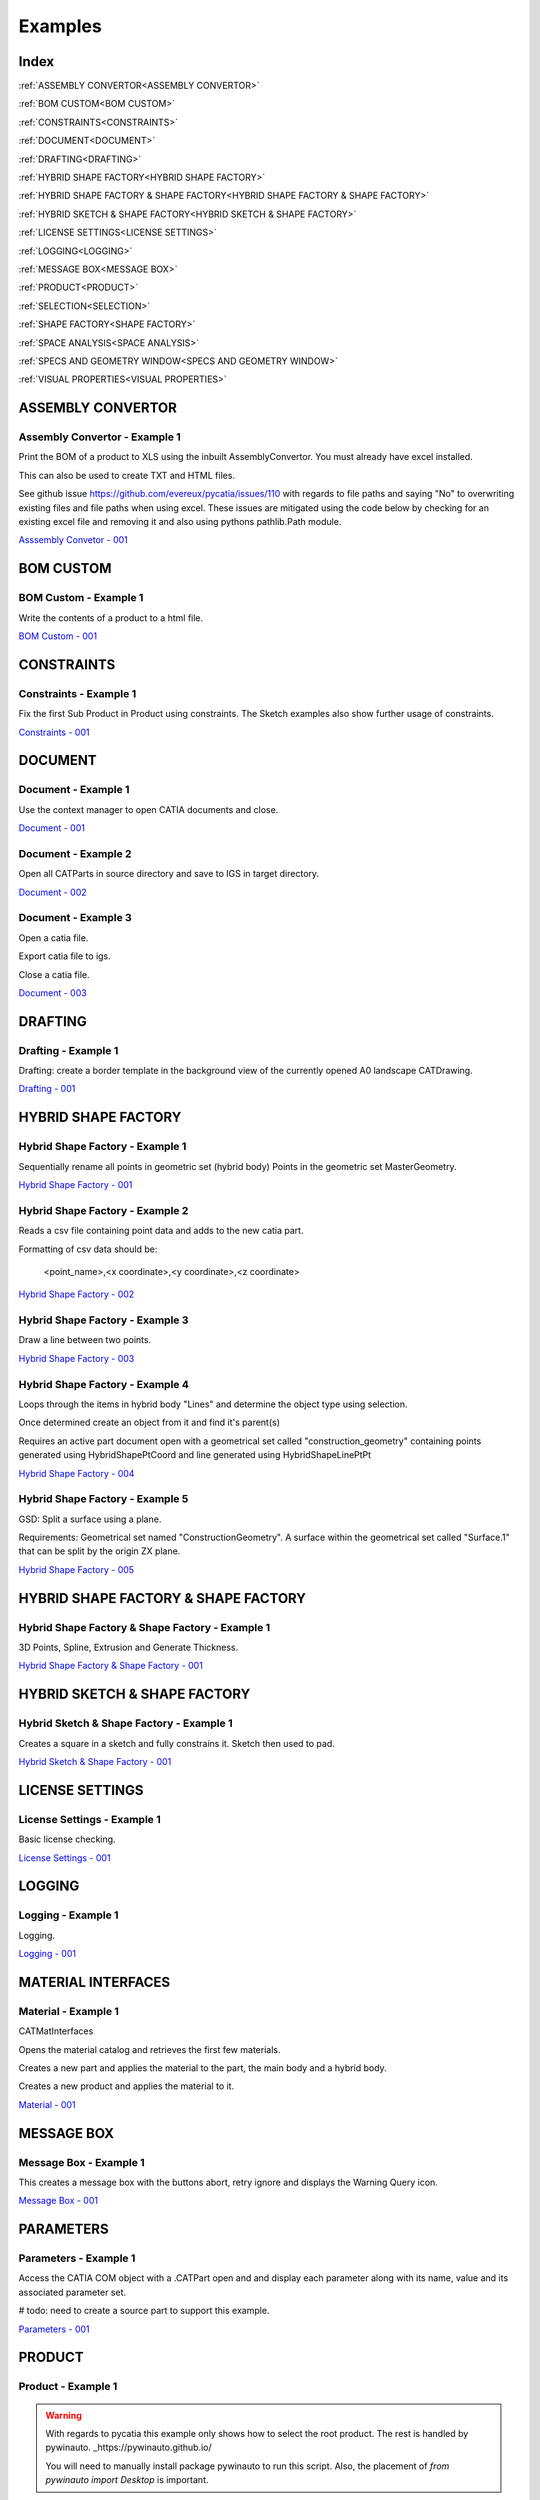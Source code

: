 .. _examples:

Examples
========

Index
-----

:ref:`ASSEMBLY CONVERTOR<ASSEMBLY CONVERTOR>`

:ref:`BOM CUSTOM<BOM CUSTOM>`

:ref:`CONSTRAINTS<CONSTRAINTS>`

:ref:`DOCUMENT<DOCUMENT>`

:ref:`DRAFTING<DRAFTING>`

:ref:`HYBRID SHAPE FACTORY<HYBRID SHAPE FACTORY>`

:ref:`HYBRID SHAPE FACTORY & SHAPE FACTORY<HYBRID SHAPE FACTORY & SHAPE FACTORY>`

:ref:`HYBRID SKETCH & SHAPE FACTORY<HYBRID SKETCH & SHAPE FACTORY>`

:ref:`LICENSE SETTINGS<LICENSE SETTINGS>`

:ref:`LOGGING<LOGGING>`

:ref:`MESSAGE BOX<MESSAGE BOX>`

:ref:`PRODUCT<PRODUCT>`

:ref:`SELECTION<SELECTION>`

:ref:`SHAPE FACTORY<SHAPE FACTORY>`

:ref:`SPACE ANALYSIS<SPACE ANALYSIS>`

:ref:`SPECS AND GEOMETRY WINDOW<SPECS AND GEOMETRY WINDOW>`

:ref:`VISUAL PROPERTIES<VISUAL PROPERTIES>`




ASSEMBLY CONVERTOR
------------------

Assembly Convertor - Example 1
~~~~~~~~~~~~~~~~~~~~~~~~~~~~~~

Print the BOM of a product to XLS using the inbuilt AssemblyConvertor. You
must already have excel installed.

This can also be used to create TXT and HTML files.

See github issue https://github.com/evereux/pycatia/issues/110 with regards
to file paths and saying "No" to overwriting existing files and file paths
when using excel. These issues are mitigated using the code below by
checking for an existing excel file and removing it and also using pythons
pathlib.Path module.

`Asssembly Convetor - 001 <https://github.com/evereux/pycatia/blob/master/examples/example__assembly_convetor__001.py>`_



BOM CUSTOM
----------

BOM Custom - Example 1
~~~~~~~~~~~~~~~~~~~~~~

Write the contents of a product to a html file.

`BOM Custom - 001 <https://github.com/evereux/pycatia/blob/master/examples/example__bom_custom_001.py>`_



CONSTRAINTS
-----------

Constraints - Example 1
~~~~~~~~~~~~~~~~~~~~~~~

Fix the first Sub Product in Product using constraints. The Sketch examples
also show further usage of constraints.

`Constraints - 001 <https://github.com/evereux/pycatia/blob/master/examples/example__constraints_001.py>`_



DOCUMENT
--------


Document - Example 1
~~~~~~~~~~~~~~~~~~~~

Use the context manager to open CATIA documents and close.

`Document - 001 <https://github.com/evereux/pycatia/blob/master/examples/example__document__001.py>`_


Document - Example 2
~~~~~~~~~~~~~~~~~~~~

Open all CATParts in source directory and save to IGS in target directory.

`Document - 002 <https://github.com/evereux/pycatia/blob/master/examples/example__document__002.py>`_


Document - Example 3
~~~~~~~~~~~~~~~~~~~~

Open a catia file.

Export catia file to igs.

Close a catia file.

`Document - 003 <https://github.com/evereux/pycatia/blob/master/examples/example__document__003.py.py>`_



DRAFTING
--------


Drafting - Example 1
~~~~~~~~~~~~~~~~~~~~

Drafting: create a border template in the background view of the currently opened A0 landscape CATDrawing.

`Drafting - 001 <https://github.com/evereux/pycatia/blob/master/examples/example__drafting__001.py>`_



HYBRID SHAPE FACTORY
--------------------


Hybrid Shape Factory - Example 1
~~~~~~~~~~~~~~~~~~~~~~~~~~~~~~~~

Sequentially rename all points in geometric set (hybrid body) Points in the geometric set MasterGeometry.


`Hybrid Shape Factory - 001 <https://github.com/evereux/pycatia/blob/master/examples/example__hybrid_shape_factory__001.py>`_


Hybrid Shape Factory - Example 2
~~~~~~~~~~~~~~~~~~~~~~~~~~~~~~~~

Reads a csv file containing point data and adds to the new catia part.

Formatting of csv data should be:

    <point_name>,<x coordinate>,<y coordinate>,<z coordinate>

`Hybrid Shape Factory - 002 <https://github.com/evereux/pycatia/blob/master/examples/example__hybrid_shape_factory__002.py>`_


Hybrid Shape Factory - Example 3
~~~~~~~~~~~~~~~~~~~~~~~~~~~~~~~~

Draw a line between two points.

`Hybrid Shape Factory - 003 <https://github.com/evereux/pycatia/blob/master/examples/example__hybrid_shape_factory__003.py>`_


Hybrid Shape Factory - Example 4
~~~~~~~~~~~~~~~~~~~~~~~~~~~~~~~~

Loops through the items in hybrid body "Lines" and determine the object type using selection.

Once determined create an object from it and find it's parent(s)

Requires an active part document open with a geometrical set called
"construction_geometry" containing points generated using HybridShapePtCoord
and line generated using HybridShapeLinePtPt


`Hybrid Shape Factory - 004 <https://github.com/evereux/pycatia/blob/master/examples/example__hybrid_shape_factory__004.py>`_


Hybrid Shape Factory - Example 5
~~~~~~~~~~~~~~~~~~~~~~~~~~~~~~~~

GSD: Split a surface using a plane.

Requirements: Geometrical set named "ConstructionGeometry". A surface
within the geometrical set called "Surface.1" that can be split by the
origin ZX plane.

`Hybrid Shape Factory - 005 <https://github.com/evereux/pycatia/blob/master/examples/example__hybrid_shape_factory__005.py>`_



HYBRID SHAPE FACTORY & SHAPE FACTORY
------------------------------------


Hybrid Shape Factory & Shape Factory - Example 1
~~~~~~~~~~~~~~~~~~~~~~~~~~~~~~~~~~~~~~~~~~~~~~~~

3D Points, Spline, Extrusion and Generate Thickness.

`Hybrid Shape Factory & Shape Factory - 001 <https://github.com/evereux/pycatia/blob/master/examples/example__hybrid_shape_factory__shape_factory__001.py>`_



HYBRID SKETCH & SHAPE FACTORY
-----------------------------


Hybrid Sketch & Shape Factory - Example 1
~~~~~~~~~~~~~~~~~~~~~~~~~~~~~~~~~~~~~~~~~

Creates a square in a sketch and fully constrains it. Sketch then used to pad.


`Hybrid Sketch & Shape Factory - 001 <https://github.com/evereux/pycatia/blob/master/examples/example__hybrid_sketch__shape_factory__001.py>`_



LICENSE SETTINGS
----------------


License Settings - Example 1
~~~~~~~~~~~~~~~~~~~~~~~~~~~~

Basic license checking.

`License Settings - 001 <https://github.com/evereux/pycatia/blob/master/examples/example__license_settings__001.py.py>`_



LOGGING
-------


Logging - Example 1
~~~~~~~~~~~~~~~~~~~

Logging.

`Logging - 001 <https://github.com/evereux/pycatia/blob/master/examples/example__logging__001.py>`_



MATERIAL INTERFACES
-------------------


Material - Example 1
~~~~~~~~~~~~~~~~~~~~

CATMatInterfaces
        
Opens the material catalog and retrieves the first few materials.

Creates a new part and applies the material to the part, the main body and a
hybrid body.

Creates a new product and applies the material to it.

`Material - 001 <https://github.com/evereux/pycatia/blob/master/examples/example__material__001.py>`_



MESSAGE BOX
-----------


Message Box - Example 1
~~~~~~~~~~~~~~~~~~~~~~~

This creates a message box with the buttons abort, retry ignore and displays the Warning Query icon.

`Message Box - 001 <https://github.com/evereux/pycatia/blob/master/examples/example__message_box__001.py>`_



PARAMETERS
----------


Parameters - Example 1
~~~~~~~~~~~~~~~~~~~~~~

Access the CATIA COM object with a .CATPart open and and display
each parameter along with its name, value and its associated parameter set.

# todo: need to create a source part to support this example.

`Parameters - 001 <https://github.com/evereux/pycatia/blob/master/examples/example__parameters__001.py>`_



PRODUCT
-------


Product - Example 1
~~~~~~~~~~~~~~~~~~~

.. warning::

    With regards to pycatia this example only shows how to select the root
    product. The rest is handled by pywinauto. _https://pywinauto.github.io/

    You will need to manually install package pywinauto to run this script.
    Also, the placement of `from pywinauto import Desktop` is important.


Assembly Design: Reorder a Product tree alphabetically. The Product shall
already be loaded.

`Product - 001 <https://github.com/evereux/pycatia/blob/master/examples/example__product__001.py>`_


Product - Example 2
~~~~~~~~~~~~~~~~~~~

Move the first child in product.

`Product - 002 <https://github.com/evereux/pycatia/blob/master/examples/example__product__002.py>`_


Product - Example 3
~~~~~~~~~~~~~~~~~~~

Loop through a CATProduct and analyse children if CATPart.

Only goes two levels deep.

`Product - 003 <https://github.com/evereux/pycatia/blob/master/examples/example_010.py>`_



Product - Example 4
~~~~~~~~~~~~~~~~~~~

Get the position matrix of products (CATPart or CATProduct) in product.

`Product - 004 <https://github.com/evereux/pycatia/blob/master/examples/example__product__004.py>`_


Product - Example 5
~~~~~~~~~~~~~~~~~~~

Loop through a CATProduct and find if sub component is a CATPart or CATProduct.

`Prodcut - 005 <https://github.com/evereux/pycatia/blob/master/examples/example__product__005.py>`_



SELECTION
---------


Selection - Example 1
~~~~~~~~~~~~~~~~~~~~~

Prompt the user to select a product and get it's bounding box parameters

.. warning::

    Currently there must be NO other existing Measure Inertias saved
    ANYWHERE in your product tree as these may be returned and not
    product you have selected.


`Selection - 001 <https://github.com/evereux/pycatia/blob/master/examples/example__selection__001.py>`_



SHAPE FACTORY
-------------


Shape Factory - Example 1
~~~~~~~~~~~~~~~~~~~~~~~~~

Add new bodies to part.
Create a cylinder in an added body.
Do Intersection operations between two bodies..

`Shape Factory - 001 <https://github.com/evereux/pycatia/blob/master/examples/example__shape_factory__001.py>`_



SPACE ANALYSIS
--------------


Space Analysis - Example 1
~~~~~~~~~~~~~~~~~~~~~~~~~~

Get the center of gravity for the part body 'PartBody'.

`Space Analysis - 001 <https://github.com/evereux/pycatia/blob/master/examples/example__space_analysis__001.py>`_


Space Analysis - Example 2
~~~~~~~~~~~~~~~~~~~~~~~~~~

Get all the points in the geometrical set 'Points' and output co-ordinate to console.

Create your own CATPart with a Geometrical Set called construction_points. Add some points to the Geometrical Set.

`Space Analysis - 002 <https://github.com/evereux/pycatia/blob/master/examples/example__space_analysis__002.py>`_


Space Analysis - Example 3
~~~~~~~~~~~~~~~~~~~~~~~~~~

Find all points in the CATPart and print to console and export to csv.

`Example 3 <https://github.com/evereux/pycatia/blob/master/examples/example__space_analysis__003.py>`_


SPECS AND GEOMETRY WINDOW
-------------------------


Specs And Geometry Window - Example 1
~~~~~~~~~~~~~~~~~~~~~~~~~~~~~~~~~~~~~

Loop through all the CATParts in a directory and save PLAN VIEW, SIDE VIEW,
END VIEW and ISO pngs for each part.

The tree is turned off and the background turned white for the screen
capture and then turned back on.

`Specs And Geometry Window - 001 <https://github.com/evereux/pycatia/blob/master/examples/example__specs_and_geom_window__001.py>`_



VISUAL PROPERTIES
-----------------


Visual Properties - Example 1
~~~~~~~~~~~~~~~~~~~~~~~~~~~~~

Searching and changing visual properties. Find all Red points and make them
Pink.

`Visual Properties - 001 <https://github.com/evereux/pycatia/blob/master/examples/example__visual_properties__001.py>`_
